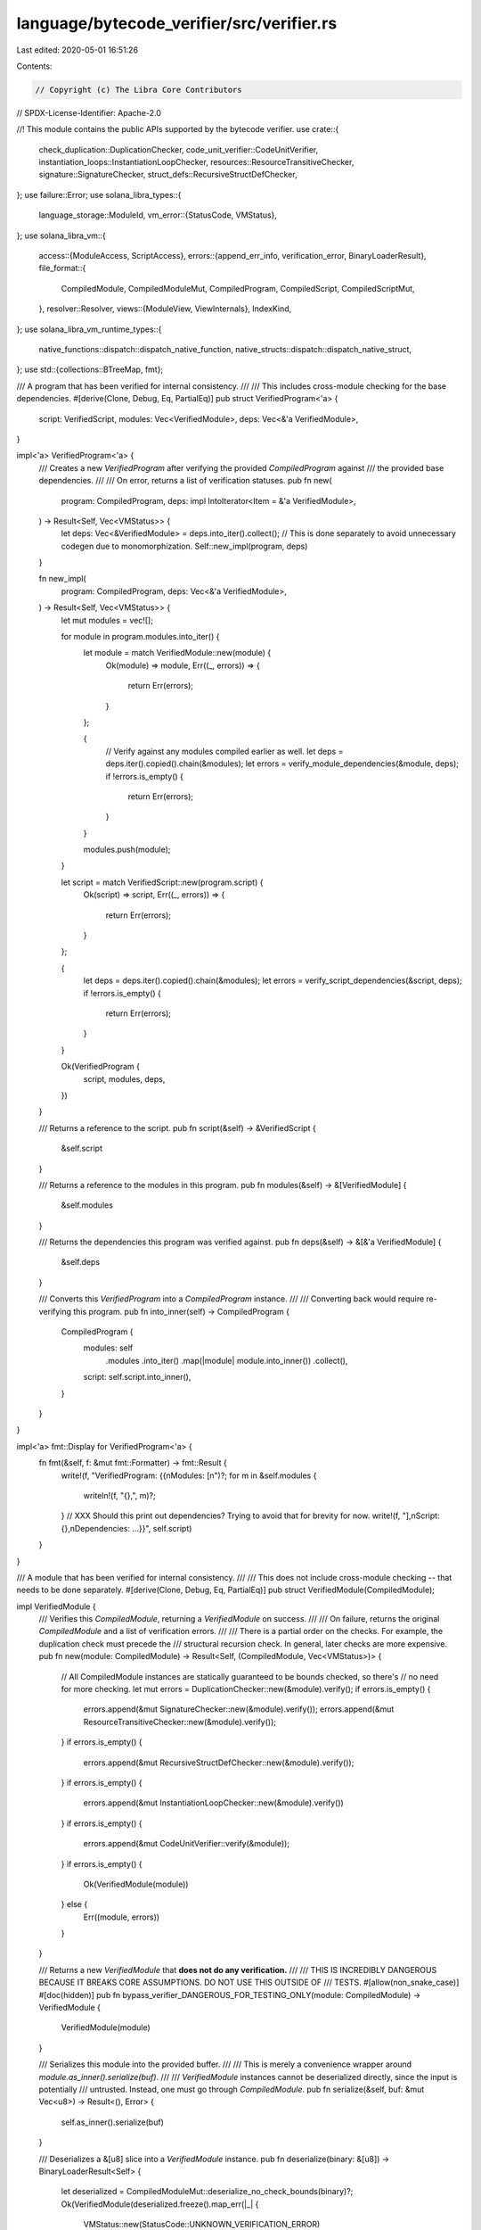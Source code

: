 language/bytecode_verifier/src/verifier.rs
==========================================

Last edited: 2020-05-01 16:51:26

Contents:

.. code-block:: rs

    // Copyright (c) The Libra Core Contributors
// SPDX-License-Identifier: Apache-2.0

//! This module contains the public APIs supported by the bytecode verifier.
use crate::{
    check_duplication::DuplicationChecker, code_unit_verifier::CodeUnitVerifier,
    instantiation_loops::InstantiationLoopChecker, resources::ResourceTransitiveChecker,
    signature::SignatureChecker, struct_defs::RecursiveStructDefChecker,
};
use failure::Error;
use solana_libra_types::{
    language_storage::ModuleId,
    vm_error::{StatusCode, VMStatus},
};
use solana_libra_vm::{
    access::{ModuleAccess, ScriptAccess},
    errors::{append_err_info, verification_error, BinaryLoaderResult},
    file_format::{
        CompiledModule, CompiledModuleMut, CompiledProgram, CompiledScript, CompiledScriptMut,
    },
    resolver::Resolver,
    views::{ModuleView, ViewInternals},
    IndexKind,
};
use solana_libra_vm_runtime_types::{
    native_functions::dispatch::dispatch_native_function,
    native_structs::dispatch::dispatch_native_struct,
};
use std::{collections::BTreeMap, fmt};

/// A program that has been verified for internal consistency.
///
/// This includes cross-module checking for the base dependencies.
#[derive(Clone, Debug, Eq, PartialEq)]
pub struct VerifiedProgram<'a> {
    script: VerifiedScript,
    modules: Vec<VerifiedModule>,
    deps: Vec<&'a VerifiedModule>,
}

impl<'a> VerifiedProgram<'a> {
    /// Creates a new `VerifiedProgram` after verifying the provided `CompiledProgram` against
    /// the provided base dependencies.
    ///
    /// On error, returns a list of verification statuses.
    pub fn new(
        program: CompiledProgram,
        deps: impl IntoIterator<Item = &'a VerifiedModule>,
    ) -> Result<Self, Vec<VMStatus>> {
        let deps: Vec<&VerifiedModule> = deps.into_iter().collect();
        // This is done separately to avoid unnecessary codegen due to monomorphization.
        Self::new_impl(program, deps)
    }

    fn new_impl(
        program: CompiledProgram,
        deps: Vec<&'a VerifiedModule>,
    ) -> Result<Self, Vec<VMStatus>> {
        let mut modules = vec![];

        for module in program.modules.into_iter() {
            let module = match VerifiedModule::new(module) {
                Ok(module) => module,
                Err((_, errors)) => {
                    return Err(errors);
                }
            };

            {
                // Verify against any modules compiled earlier as well.
                let deps = deps.iter().copied().chain(&modules);
                let errors = verify_module_dependencies(&module, deps);
                if !errors.is_empty() {
                    return Err(errors);
                }
            }

            modules.push(module);
        }

        let script = match VerifiedScript::new(program.script) {
            Ok(script) => script,
            Err((_, errors)) => {
                return Err(errors);
            }
        };

        {
            let deps = deps.iter().copied().chain(&modules);
            let errors = verify_script_dependencies(&script, deps);
            if !errors.is_empty() {
                return Err(errors);
            }
        }

        Ok(VerifiedProgram {
            script,
            modules,
            deps,
        })
    }

    /// Returns a reference to the script.
    pub fn script(&self) -> &VerifiedScript {
        &self.script
    }

    /// Returns a reference to the modules in this program.
    pub fn modules(&self) -> &[VerifiedModule] {
        &self.modules
    }

    /// Returns the dependencies this program was verified against.
    pub fn deps(&self) -> &[&'a VerifiedModule] {
        &self.deps
    }

    /// Converts this `VerifiedProgram` into a `CompiledProgram` instance.
    ///
    /// Converting back would require re-verifying this program.
    pub fn into_inner(self) -> CompiledProgram {
        CompiledProgram {
            modules: self
                .modules
                .into_iter()
                .map(|module| module.into_inner())
                .collect(),
            script: self.script.into_inner(),
        }
    }
}

impl<'a> fmt::Display for VerifiedProgram<'a> {
    fn fmt(&self, f: &mut fmt::Formatter) -> fmt::Result {
        write!(f, "VerifiedProgram: {{\nModules: [\n")?;
        for m in &self.modules {
            writeln!(f, "{},", m)?;
        }
        // XXX Should this print out dependencies? Trying to avoid that for brevity for now.
        write!(f, "],\nScript: {},\nDependencies: ...}}", self.script)
    }
}

/// A module that has been verified for internal consistency.
///
/// This does not include cross-module checking -- that needs to be done separately.
#[derive(Clone, Debug, Eq, PartialEq)]
pub struct VerifiedModule(CompiledModule);

impl VerifiedModule {
    /// Verifies this `CompiledModule`, returning a `VerifiedModule` on success.
    ///
    /// On failure, returns the original `CompiledModule` and a list of verification errors.
    ///
    /// There is a partial order on the checks. For example, the duplication check must precede the
    /// structural recursion check. In general, later checks are more expensive.
    pub fn new(module: CompiledModule) -> Result<Self, (CompiledModule, Vec<VMStatus>)> {
        // All CompiledModule instances are statically guaranteed to be bounds checked, so there's
        // no need for more checking.
        let mut errors = DuplicationChecker::new(&module).verify();
        if errors.is_empty() {
            errors.append(&mut SignatureChecker::new(&module).verify());
            errors.append(&mut ResourceTransitiveChecker::new(&module).verify());
        }
        if errors.is_empty() {
            errors.append(&mut RecursiveStructDefChecker::new(&module).verify());
        }
        if errors.is_empty() {
            errors.append(&mut InstantiationLoopChecker::new(&module).verify())
        }
        if errors.is_empty() {
            errors.append(&mut CodeUnitVerifier::verify(&module));
        }
        if errors.is_empty() {
            Ok(VerifiedModule(module))
        } else {
            Err((module, errors))
        }
    }

    /// Returns a new `VerifiedModule` that **does not do any verification.**
    ///
    /// THIS IS INCREDIBLY DANGEROUS BECAUSE IT BREAKS CORE ASSUMPTIONS. DO NOT USE THIS OUTSIDE OF
    /// TESTS.
    #[allow(non_snake_case)]
    #[doc(hidden)]
    pub fn bypass_verifier_DANGEROUS_FOR_TESTING_ONLY(module: CompiledModule) -> VerifiedModule {
        VerifiedModule(module)
    }

    /// Serializes this module into the provided buffer.
    ///
    /// This is merely a convenience wrapper around `module.as_inner().serialize(buf)`.
    ///
    /// `VerifiedModule` instances cannot be deserialized directly, since the input is potentially
    /// untrusted. Instead, one must go through `CompiledModule`.
    pub fn serialize(&self, buf: &mut Vec<u8>) -> Result<(), Error> {
        self.as_inner().serialize(buf)
    }

    /// Deserializes a &[u8] slice into a `VerifiedModule` instance.
    pub fn deserialize(binary: &[u8]) -> BinaryLoaderResult<Self> {
        let deserialized = CompiledModuleMut::deserialize_no_check_bounds(binary)?;
        Ok(VerifiedModule(deserialized.freeze().map_err(|_| {
            VMStatus::new(StatusCode::UNKNOWN_VERIFICATION_ERROR)
        })?))
    }

    /// Returns a reference to the `CompiledModule` within.
    pub fn as_inner(&self) -> &CompiledModule {
        &self.0
    }

    /// Returns the `CompiledModule` within. Conversion back to `VerifiedModule` will require
    /// going through the verifier again.
    pub fn into_inner(self) -> CompiledModule {
        self.0
    }
}

impl ModuleAccess for VerifiedModule {
    fn as_module(&self) -> &CompiledModule {
        self.as_inner()
    }
}

impl fmt::Display for VerifiedModule {
    fn fmt(&self, f: &mut fmt::Formatter) -> fmt::Result {
        write!(f, "VerifiedModule: {}", self.0)
    }
}

/// A script that has been verified for internal consistency.
///
/// This does not include cross-module checking -- that needs to be done separately.
#[derive(Clone, Debug, Eq, PartialEq)]
pub struct VerifiedScript(CompiledScript);

impl VerifiedScript {
    /// Verifies this `CompiledScript`, returning a `VerifiedScript` on success.
    ///
    /// On failure, returns the original `CompiledScript` and a list of verification errors.
    ///
    /// Verification of a script is done in two steps:
    /// - Convert the script into a module and run all the usual verification performed on a module
    /// - Check the signature of the main function of the script
    ///
    /// This approach works because critical operations such as MoveFrom, MoveToSender, and
    /// BorrowGlobal that are not allowed in the script function take a StructDefinitionIndex as an
    /// argument. Since the module constructed from a script is guaranteed to have an empty vector
    /// of struct definitions, the bounds checker will catch any occurrences of these illegal
    /// operations.
    pub fn new(script: CompiledScript) -> Result<Self, (CompiledScript, Vec<VMStatus>)> {
        let fake_module = script.into_module();
        let (fake_module, mut errors) = match VerifiedModule::new(fake_module) {
            Ok(module) => (module.into_inner(), vec![]),
            Err((module, errors)) => (module, errors),
        };
        let script = fake_module.into_script();
        errors.append(
            &mut verify_main_signature(&script)
                .into_iter()
                .map(move |err| append_err_info(err, IndexKind::FunctionDefinition, 0))
                .collect(),
        );
        if errors.is_empty() {
            Ok(VerifiedScript(script))
        } else {
            Err((script, errors))
        }
    }

    /// Returns the corresponding `VerifiedModule` for this script.
    ///
    /// Every `VerifiedScript` is a `VerifiedModule`, but the inverse is not true, so there's no
    /// corresponding `VerifiedModule::into_script` function.
    pub fn into_module(self) -> VerifiedModule {
        VerifiedModule(self.into_inner().into_module())
    }

    /// Serializes this script into the provided buffer.
    ///
    /// This is merely a convenience wrapper around `script.as_inner().serialize(buf)`.
    ///
    /// `VerifiedScript` instances cannot be deserialized directly, since the input is potentially
    /// untrusted. Instead, one must go through `CompiledScript`.
    pub fn serialize(&self, buf: &mut Vec<u8>) -> Result<(), Error> {
        self.as_inner().serialize(buf)
    }

    /// Deserializes a &[u8] slice into a `VerifiedScript` instance.
    pub fn deserialize(binary: &[u8]) -> BinaryLoaderResult<Self> {
        let deserialized = CompiledScriptMut::deserialize_no_check_bounds(binary)?;
        Ok(VerifiedScript(deserialized.freeze().map_err(|_| {
            VMStatus::new(StatusCode::UNKNOWN_VERIFICATION_ERROR)
        })?))
    }

    /// Returns a reference to the `CompiledScript` within.
    pub fn as_inner(&self) -> &CompiledScript {
        &self.0
    }

    /// Returns the `CompiledScript` within. Conversion back to `VerifiedScript` will require
    /// going through the verifier again.
    pub fn into_inner(self) -> CompiledScript {
        self.0
    }
}

impl ScriptAccess for VerifiedScript {
    fn as_script(&self) -> &CompiledScript {
        self.as_inner()
    }
}

impl fmt::Display for VerifiedScript {
    fn fmt(&self, f: &mut fmt::Formatter) -> fmt::Result {
        write!(f, "VerifiedScript: {}", self.0)
    }
}

/// This function checks the extra requirements on the signature of the main function of a script.
pub fn verify_main_signature(script: &CompiledScript) -> Vec<VMStatus> {
    let function_handle = &script.function_handle_at(script.main().function);
    let function_signature = &script.function_signature_at(function_handle.signature);
    if !function_signature.return_types.is_empty() {
        return vec![VMStatus::new(StatusCode::INVALID_MAIN_FUNCTION_SIGNATURE)];
    }
    for arg_type in &function_signature.arg_types {
        if !arg_type.is_primitive() {
            return vec![VMStatus::new(StatusCode::INVALID_MAIN_FUNCTION_SIGNATURE)];
        }
    }
    vec![]
}

/// Verification of a module in isolation (using `VerifiedModule::new`) trusts that struct and
/// function handles not implemented in the module are declared correctly. The following procedure
/// justifies this trust by checking that these declarations match the definitions in the module
/// dependencies. Each dependency of 'module' is looked up in 'dependencies'.  If not found, an
/// error is included in the returned list of errors.  If found, usage of types and functions of the
/// dependency in 'module' is checked against the declarations in the found module and mismatch
/// errors are returned.
pub fn verify_module_dependencies<'a>(
    module: &VerifiedModule,
    dependencies: impl IntoIterator<Item = &'a VerifiedModule>,
) -> Vec<VMStatus> {
    let module_id = module.self_id();
    let mut dependency_map = BTreeMap::new();
    for dependency in dependencies {
        let dependency_id = dependency.self_id();
        if module_id != dependency_id {
            dependency_map.insert(dependency_id, dependency);
        }
    }
    let mut errors = vec![];
    let module_view = ModuleView::new(module);
    errors.append(&mut verify_struct_kind(&module_view, &dependency_map));
    errors.append(&mut verify_function_visibility_and_type(
        &module_view,
        &dependency_map,
    ));
    errors.append(&mut verify_all_dependencies_provided(
        &module_view,
        &dependency_map,
    ));
    errors.append(&mut verify_native_functions(&module_view));
    errors.append(&mut verify_native_structs(&module_view));
    errors
}

/// Verifying the dependencies of a script follows the same recipe as `VerifiedScript::new`
/// ---convert to a module and invoke verify_module_dependencies. Each dependency of 'script' is
/// looked up in 'dependencies'.  If not found, an error is included in the returned list of errors.
/// If found, usage of types and functions of the dependency in 'script' is checked against the
/// declarations in the found module and mismatch errors are returned.
pub fn verify_script_dependencies<'a>(
    script: &VerifiedScript,
    dependencies: impl IntoIterator<Item = &'a VerifiedModule>,
) -> Vec<VMStatus> {
    let fake_module = script.clone().into_module();
    verify_module_dependencies(&fake_module, dependencies)
}

fn verify_native_functions(module_view: &ModuleView<VerifiedModule>) -> Vec<VMStatus> {
    let mut errors = vec![];

    let module_id = module_view.id();
    for (idx, native_function_definition_view) in module_view
        .functions()
        .enumerate()
        .filter(|fdv| fdv.1.is_native())
    {
        let function_name = native_function_definition_view.name();
        match dispatch_native_function(&module_id, function_name) {
            None => errors.push(verification_error(
                IndexKind::FunctionHandle,
                idx,
                StatusCode::MISSING_DEPENDENCY,
            )),
            Some(vm_native_function) => {
                let declared_function_signature =
                    native_function_definition_view.signature().as_inner();
                let expected_function_signature = &vm_native_function.expected_signature;
                if declared_function_signature != expected_function_signature {
                    errors.push(verification_error(
                        IndexKind::FunctionHandle,
                        idx,
                        StatusCode::TYPE_MISMATCH,
                    ))
                }
            }
        }
    }
    errors
}

fn verify_native_structs(module_view: &ModuleView<VerifiedModule>) -> Vec<VMStatus> {
    let mut errors = vec![];

    let module_id = module_view.id();
    for (idx, native_struct_definition_view) in module_view
        .structs()
        .enumerate()
        .filter(|sdv| sdv.1.is_native())
    {
        let struct_name = native_struct_definition_view.name();

        match dispatch_native_struct(&module_id, struct_name) {
            None => errors.push(verification_error(
                IndexKind::StructHandle,
                idx,
                StatusCode::MISSING_DEPENDENCY,
            )),
            Some(vm_native_struct) => {
                let declared_index = idx as u16;
                let declared_is_nominal_resource =
                    native_struct_definition_view.is_nominal_resource();
                let declared_type_formals = native_struct_definition_view.type_formals();

                let expected_index = vm_native_struct.expected_index.0;
                let expected_is_nominal_resource = vm_native_struct.expected_nominal_resource;
                let expected_type_formals = &vm_native_struct.expected_type_formals;
                if declared_index != expected_index
                    || declared_is_nominal_resource != expected_is_nominal_resource
                    || declared_type_formals != expected_type_formals
                {
                    errors.push(verification_error(
                        IndexKind::StructHandle,
                        idx,
                        StatusCode::TYPE_MISMATCH,
                    ))
                }
            }
        }
    }
    errors
}

fn verify_all_dependencies_provided(
    module_view: &ModuleView<VerifiedModule>,
    dependency_map: &BTreeMap<ModuleId, &VerifiedModule>,
) -> Vec<VMStatus> {
    let mut errors = vec![];
    for (idx, module_handle_view) in module_view.module_handles().enumerate() {
        let module_id = module_handle_view.module_id();
        if idx != CompiledModule::IMPLEMENTED_MODULE_INDEX as usize
            && !dependency_map.contains_key(&module_id)
        {
            errors.push(verification_error(
                IndexKind::ModuleHandle,
                idx,
                StatusCode::MISSING_DEPENDENCY,
            ));
        }
    }
    errors
}

fn verify_struct_kind(
    module_view: &ModuleView<VerifiedModule>,
    dependency_map: &BTreeMap<ModuleId, &VerifiedModule>,
) -> Vec<VMStatus> {
    let mut errors = vec![];
    for (idx, struct_handle_view) in module_view.struct_handles().enumerate() {
        let owner_module_id = struct_handle_view.module_id();
        if !dependency_map.contains_key(&owner_module_id) {
            continue;
        }
        let struct_name = struct_handle_view.name();
        let owner_module = &dependency_map[&owner_module_id];
        let owner_module_view = ModuleView::new(*owner_module);
        if let Some(struct_definition_view) = owner_module_view.struct_definition(struct_name) {
            if struct_handle_view.is_nominal_resource()
                != struct_definition_view.is_nominal_resource()
                || struct_handle_view.type_formals() != struct_definition_view.type_formals()
            {
                errors.push(verification_error(
                    IndexKind::StructHandle,
                    idx,
                    StatusCode::TYPE_MISMATCH,
                ));
            }
        } else {
            errors.push(verification_error(
                IndexKind::StructHandle,
                idx,
                StatusCode::LOOKUP_FAILED,
            ));
        }
    }
    errors
}

fn verify_function_visibility_and_type(
    module_view: &ModuleView<VerifiedModule>,
    dependency_map: &BTreeMap<ModuleId, &VerifiedModule>,
) -> Vec<VMStatus> {
    let resolver = Resolver::new(module_view.as_inner());
    let mut errors = vec![];
    for (idx, function_handle_view) in module_view.function_handles().enumerate() {
        let owner_module_id = function_handle_view.module_id();
        if !dependency_map.contains_key(&owner_module_id) {
            continue;
        }
        let function_name = function_handle_view.name();
        let owner_module = dependency_map[&owner_module_id];
        let owner_module_view = ModuleView::new(owner_module);
        if let Some(function_definition_view) = owner_module_view.function_definition(function_name)
        {
            if function_definition_view.is_public() {
                let function_definition_signature = function_definition_view.signature().as_inner();
                match resolver
                    .import_function_signature(owner_module, &function_definition_signature)
                {
                    Ok(imported_function_signature) => {
                        let function_handle_signature = function_handle_view.signature().as_inner();
                        if imported_function_signature != *function_handle_signature {
                            errors.push(verification_error(
                                IndexKind::FunctionHandle,
                                idx,
                                StatusCode::TYPE_MISMATCH,
                            ));
                        }
                    }
                    Err(err) => {
                        errors.push(append_err_info(err, IndexKind::FunctionHandle, idx));
                    }
                }
            } else {
                errors.push(verification_error(
                    IndexKind::FunctionHandle,
                    idx,
                    StatusCode::VISIBILITY_MISMATCH,
                ));
            }
        } else {
            errors.push(verification_error(
                IndexKind::FunctionHandle,
                idx,
                StatusCode::LOOKUP_FAILED,
            ));
        }
    }
    errors
}


